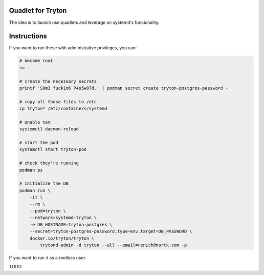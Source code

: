 Quadlet for Tryton
==================
The idea is to launch use quadlets and leverage on systemd's funcionality.

Instructions
============
If you want to run these with administrative privileges, you can:

.. code-block:: bash

    # become root
    su -

    # create the necessary secrets
    printf 'S0m3 fuck1n6 P4s5w07d.' | podman secret create tryton-postgres-password -

    # copy all these files to /etc
    cp tryton* /etc/containers/systemd

    # enable tem
    systemctl daemon-reload

    # start the pod
    systemctl start tryton-pod

    # check they're running
    podman ps

    # initialize the DB
    podman run \
        -it \
        --rm \
        --pod=tryton \
        --network=systemd-tryton \
        -e DB_HOSTNAME=tryton-postgres \
        --secret=tryton-postgres-password,type=env,target=DB_PASSWORD \
        docker.io/tryton/tryton \
            trytond-admin -d tryton --all --email=renich@nortk.com -p

If you want to run it as a rootless user:

TODO

